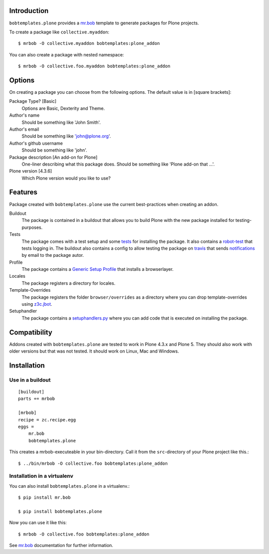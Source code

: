 Introduction
============

.. image:: https://secure.travis-ci.org/plone/bobtemplates.plone.png?branch=master
    :target: http://travis-ci.org/plone/bobtemplates.plone

.. image:: https://coveralls.io/repos/plone/bobtemplates.plone/badge.svg?branch=master&service=github
    :target: https://coveralls.io/github/plone/bobtemplates.plone?branch=master
    :alt: Coveralls

.. image:: https://img.shields.io/pypi/dm/bobtemplates.plone.svg
    :target: https://pypi.python.org/pypi/bobtemplates.plone/
    :alt: Downloads

.. image:: https://img.shields.io/pypi/v/bobtemplates.plone.svg
    :target: https://pypi.python.org/pypi/bobtemplates.plone/
    :alt: Latest Version

.. image:: https://img.shields.io/pypi/status/bobtemplates.plone.svg
    :target: https://pypi.python.org/pypi/bobtemplates.plone/
    :alt: Egg Status

.. image:: https://img.shields.io/pypi/l/bobtemplates.plone.svg
    :target: https://pypi.python.org/pypi/bobtemplates.plone/
    :alt: License

``bobtemplates.plone`` provides a `mr.bob`_ template to generate packages for Plone projects.

To create a package like ``collective.myaddon``::

    $ mrbob -O collective.myaddon bobtemplates:plone_addon

You can also create a package with nested namespace::

    $ mrbob -O collective.foo.myaddon bobtemplates:plone_addon


Options
=======

On creating a package you can choose from the following options. The default value is in [square brackets]:

Package Type? [Basic]
    Options are Basic, Dexterity and Theme.

Author's name
    Should be something like 'John Smith'.

Author's email
    Should be something like 'john@plone.org'.

Author's github username
    Should be something like 'john'.

Package description [An add-on for Plone]
    One-liner describing what this package does. Should be something like 'Plone add-on that ...'.

Plone version [4.3.6]
    Which Plone version would you like to use?


Features
========

Package created with ``bobtemplates.plone`` use the current best-practices when creating an addon.

Buildout
    The package is contained in a buildout that allows you to build Plone with the new package installed for testing-purposes.

Tests
    The package comes with a test setup and some `tests <http://docs.plone.org/external/plone.app.testing/docs/source/index.html>`_ for installing the package. It also contains a `robot-test <http://docs.plone.org/external/plone.app.robotframework/docs/source/index.html>`_ that tests logging in. The buildout also contains a config to allow testing the package on `travis <http://travis-ci.org/>`_ that sends `notifications <http://about.travis-ci.org/docs/user/notifications>`_ by email to the package autor.

Profile
    The package contains a `Generic Setup Profile <http://docs.plone.org/develop/addons/components/genericsetup.html>`_ that installs a browserlayer.

Locales
    The package registers a directory for locales.

Template-Overrides
    The package registers the folder ``browser/overrides`` as a directory where you can drop template-overrides using `z3c.jbot <https://pypi.python.org/pypi/z3c.jbot>`_.

Setuphandler
    The package contains a `setuphandlers.py <http://docs.plone.org/develop/addons/components/genericsetup.html?highlight=setuphandler#custom-installer-code-setuphandlers-py>`_ where you can add code that is executed on installing the package.


Compatibility
=============

Addons created with ``bobtemplates.plone`` are tested to work in Plone 4.3.x and Plone 5.
They should also work with older versions but that was not tested.
It should work on Linux, Mac and Windows.


Installation
============

Use in a buildout
-----------------

::

    [buildout]
    parts += mrbob

    [mrbob]
    recipe = zc.recipe.egg
    eggs =
        mr.bob
        bobtemplates.plone


This creates a mrbob-executeable in your bin-directory.
Call it from the ``src``-directory of your Plone project like this.::

    $ ../bin/mrbob -O collective.foo bobtemplates:plone_addon


Installation in a virtualenv
----------------------------

You can also install ``bobtemplates.plone`` in a virtualenv.::

    $ pip install mr.bob

    $ pip install bobtemplates.plone

Now you can use it like this::

    $ mrbob -O collective.foo bobtemplates:plone_addon

See `mr.bob`_ documentation for further information.

.. _`mr.bob`: http://mrbob.readthedocs.org/en/latest/
